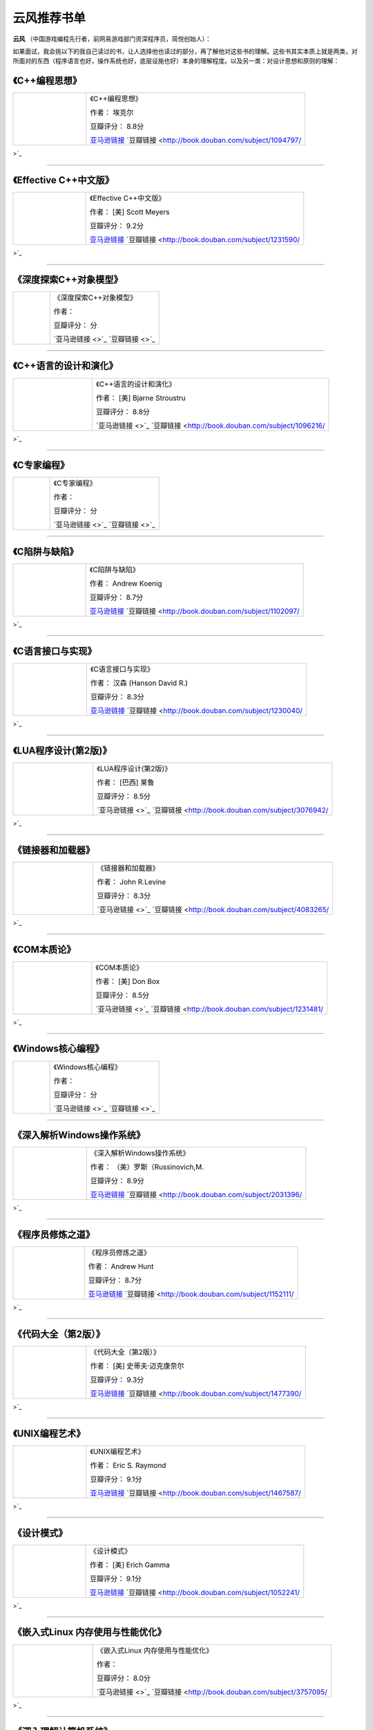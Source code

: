 .. _famous_yunfeng:

云风推荐书单
====================

**云风** （中国游戏编程先行者，前网易游戏部门资深程序员，简悦创始人）：

如果面试，我会挑以下的我自己读过的书，让人选择他也读过的部分，再了解他对这些书的理解。这些书其实本质上就是两类，对所面对的东西（程序语言也好，操作系统也好，底层设施也好）本身的理解程度。以及另一类：对设计思想和原则的理解：


《C++编程思想》
^^^^^^^^^^^^^^^^^^^
.. list-table::  
    :widths: 25 75
    :header-rows: 0

    * - .. image:: http://wbooks.u.qiniudn.com/201404/07apr2014111807_s.jpg
      - 《C++编程思想》  
        
        作者： 埃克尔

        豆瓣评分： 8.8分

        `亚马逊链接 <http://www.amazon.cn/C-%E7%BC%96%E7%A8%8B%E6%80%9D%E6%83%B3-%E5%9F%83%E5%85%8B%E5%B0%94/dp/B005CFUQR0?SubscriptionId=AKIAJOMEZLLKFEWYT4PQ&tag=z08-23&linkCode=xm2&camp=2025&creative=165953&creativeASIN=B005CFUQR0>`_    `豆瓣链接 <http://book.douban.com/subject/1094797/>`_ 

---------------------

《Effective C++中文版》
^^^^^^^^^^^^^^^^^^^^^^^^^^^^^^^^^^^^^
.. list-table::  
    :widths: 25 75
    :header-rows: 0

    * - .. image:: http://wbooks.u.qiniudn.com/201212/04dec2012231700_s.jpg
      - 《Effective C++中文版》  
        
        作者： [美] Scott Meyers

        豆瓣评分： 9.2分

        `亚马逊链接 <http://www.amazon.cn/Effective-C-%E4%B8%AD%E6%96%87%E7%89%88-Scott-Meyers/dp/B001130D9I?SubscriptionId=AKIAJOMEZLLKFEWYT4PQ&tag=z08-23&linkCode=xm2&camp=2025&creative=165953&creativeASIN=B001130D9I>`_    `豆瓣链接 <http://book.douban.com/subject/1231590/>`_ 

---------------------

《深度探索C++对象模型》
^^^^^^^^^^^^^^^^^^^^^^^^^^^^^^^
.. list-table::  
    :widths: 25 75
    :header-rows: 0

    * - .. image:: 
      - 《深度探索C++对象模型》  
        
        作者： 

        豆瓣评分： 分

        `亚马逊链接 <>`_    `豆瓣链接 <>`_ 

---------------------

《C++语言的设计和演化》
^^^^^^^^^^^^^^^^^^^^^^^^^^^
.. list-table::  
    :widths: 25 75
    :header-rows: 0

    * - .. image:: http://wbooks.u.qiniudn.com/201409/17sep2014121056_s.jpg
      - 《C++语言的设计和演化》  
        
        作者： [美] Bjarne Stroustru

        豆瓣评分： 8.8分

        `亚马逊链接 <>`_    `豆瓣链接 <http://book.douban.com/subject/1096216/>`_ 

---------------------

《C专家编程》
^^^^^^^^^^^^^^^^^^^
.. list-table::  
    :widths: 25 75
    :header-rows: 0

    * - .. image:: 
      - 《C专家编程》  
        
        作者： 

        豆瓣评分： 分

        `亚马逊链接 <>`_    `豆瓣链接 <>`_ 

---------------------

《C陷阱与缺陷》
^^^^^^^^^^^^^^^^^
.. list-table::  
    :widths: 25 75
    :header-rows: 0

    * - .. image:: http://wbooks.u.qiniudn.com/201305/15may2013162437_s.jpg
      - 《C陷阱与缺陷》  
        
        作者： Andrew Koenig

        豆瓣评分： 8.7分

        `亚马逊链接 <http://www.amazon.cn/C%E9%99%B7%E9%98%B1%E4%B8%8E%E7%BC%BA%E9%99%B7-%E7%AC%AC2%E7%89%88-ANDREW-KOENIG/dp/B0012NIW72?SubscriptionId=AKIAJOMEZLLKFEWYT4PQ&tag=z08-23&linkCode=xm2&camp=2025&creative=165953&creativeASIN=B0012NIW72>`_    `豆瓣链接 <http://book.douban.com/subject/1102097/>`_ 

---------------------

《C语言接口与实现》
^^^^^^^^^^^^^^^^^^^^^
.. list-table::  
    :widths: 25 75
    :header-rows: 0

    * - .. image:: http://wbooks.u.qiniudn.com/201409/17sep2014121113_s.jpg
      - 《C语言接口与实现》  
        
        作者： 汉森 (Hanson David R.)

        豆瓣评分： 8.3分

        `亚马逊链接 <http://www.amazon.cn/C%E8%AF%AD%E8%A8%80%E6%8E%A5%E5%8F%A3%E4%B8%8E%E5%AE%9E%E7%8E%B0-%E5%88%9B%E5%BB%BA%E5%8F%AF%E9%87%8D%E7%94%A8%E8%BD%AF%E4%BB%B6%E7%9A%84%E6%8A%80%E6%9C%AF-David-R-Hanson/dp/B005LAJ9F6?SubscriptionId=AKIAJOMEZLLKFEWYT4PQ&tag=z08-23&linkCode=xm2&camp=2025&creative=165953&creativeASIN=B005LAJ9F6>`_    `豆瓣链接 <http://book.douban.com/subject/1230040/>`_ 

---------------------

《LUA程序设计(第2版)》
^^^^^^^^^^^^^^^^^^^^^^^^^^^^^
.. list-table::  
    :widths: 25 75
    :header-rows: 0

    * - .. image:: http://wbooks.u.qiniudn.com/201409/17sep2014121129_s.jpg
      - 《LUA程序设计(第2版)》  
        
        作者： [巴西] 莱鲁

        豆瓣评分： 8.5分

        `亚马逊链接 <>`_    `豆瓣链接 <http://book.douban.com/subject/3076942/>`_ 

---------------------

《链接器和加载器》
^^^^^^^^^^^^^^^^^^^
.. list-table::  
    :widths: 25 75
    :header-rows: 0

    * - .. image:: http://wbooks.u.qiniudn.com/201409/17sep2014121901_s.jpg
      - 《链接器和加载器》  
        
        作者： John R.Levine

        豆瓣评分： 8.3分

        `亚马逊链接 <>`_    `豆瓣链接 <http://book.douban.com/subject/4083265/>`_ 

---------------------

《COM本质论》
^^^^^^^^^^^^^^^^^
.. list-table::  
    :widths: 25 75
    :header-rows: 0

    * - .. image:: http://wbooks.u.qiniudn.com/201409/17sep2014121149_s.jpg
      - 《COM本质论》  
        
        作者： [美] Don Box

        豆瓣评分： 8.5分

        `亚马逊链接 <>`_    `豆瓣链接 <http://book.douban.com/subject/1231481/>`_ 

---------------------

《Windows核心编程》
^^^^^^^^^^^^^^^^^^^^^^^^^^^^^^^
.. list-table::  
    :widths: 25 75
    :header-rows: 0

    * - .. image:: 
      - 《Windows核心编程》  
        
        作者： 

        豆瓣评分： 分

        `亚马逊链接 <>`_    `豆瓣链接 <>`_ 

---------------------

《深入解析Windows操作系统》
^^^^^^^^^^^^^^^^^^^^^^^^^^^^^^^^^^^
.. list-table::  
    :widths: 25 75
    :header-rows: 0

    * - .. image:: http://wbooks.u.qiniudn.com/201409/17sep2014121201_s.jpg
      - 《深入解析Windows操作系统》  
        
        作者： （美）罗斯（Russinovich,M.

        豆瓣评分： 8.9分

        `亚马逊链接 <http://www.amazon.cn/%E6%B7%B1%E5%85%A5%E8%A7%A3%E6%9E%90Windows%E6%93%8D%E4%BD%9C%E7%B3%BB%E7%BB%9F-%E7%AC%AC6%E7%89%88-%E6%8B%89%E5%B8%8C%E8%AF%BA%E7%BB%B4%E5%A5%87/dp/B00IS995HY?SubscriptionId=AKIAJOMEZLLKFEWYT4PQ&tag=z08-23&linkCode=xm2&camp=2025&creative=165953&creativeASIN=B00IS995HY>`_    `豆瓣链接 <http://book.douban.com/subject/2031396/>`_ 

---------------------

《程序员修炼之道》
^^^^^^^^^^^^^^^^^^^
.. list-table::  
    :widths: 25 75
    :header-rows: 0

    * - .. image:: http://wbooks.u.qiniudn.com/201303/31mar2013125600_s.jpg
      - 《程序员修炼之道》  
        
        作者： Andrew Hunt

        豆瓣评分： 8.7分

        `亚马逊链接 <http://www.amazon.cn/%E7%A8%8B%E5%BA%8F%E5%91%98%E4%BF%AE%E7%82%BC%E4%B9%8B%E9%81%93-%E4%BB%8E%E5%B0%8F%E5%B7%A5%E5%88%B0%E4%B8%93%E5%AE%B6-%E4%BA%A8%E7%89%B9/dp/B004GV08CY?SubscriptionId=AKIAJOMEZLLKFEWYT4PQ&tag=z08-23&linkCode=xm2&camp=2025&creative=165953&creativeASIN=B004GV08CY>`_    `豆瓣链接 <http://book.douban.com/subject/1152111/>`_ 

---------------------

《代码大全（第2版）》
^^^^^^^^^^^^^^^^^^^^^^^
.. list-table::  
    :widths: 25 75
    :header-rows: 0

    * - .. image:: http://wbooks.u.qiniudn.com/201303/31mar2013132513_s.jpg
      - 《代码大全（第2版）》  
        
        作者： [美] 史蒂夫·迈克康奈尔

        豆瓣评分： 9.3分

        `亚马逊链接 <http://www.amazon.cn/%E4%BB%A3%E7%A0%81%E5%A4%A7%E5%85%A8-%E5%8F%B2%E8%92%82%E5%A4%AB%E2%80%A2%E8%BF%88%E5%85%8B%E5%BA%B7%E5%A5%88%E5%B0%94/dp/B0061XKRXA?SubscriptionId=AKIAJOMEZLLKFEWYT4PQ&tag=z08-23&linkCode=xm2&camp=2025&creative=165953&creativeASIN=B0061XKRXA>`_    `豆瓣链接 <http://book.douban.com/subject/1477390/>`_ 

---------------------

《UNIX编程艺术》
^^^^^^^^^^^^^^^^^^^^^
.. list-table::  
    :widths: 25 75
    :header-rows: 0

    * - .. image:: http://wbooks.u.qiniudn.com/201212/15dec2012200555_s.jpg
      - 《UNIX编程艺术》  
        
        作者： Eric S. Raymond

        豆瓣评分： 9.1分

        `亚马逊链接 <http://www.amazon.cn/%E4%BC%A0%E4%B8%96%E7%BB%8F%E5%85%B8%E4%B9%A6%E4%B8%9B-UNIX%E7%BC%96%E7%A8%8B%E8%89%BA%E6%9C%AF-%E5%9F%83%E7%91%9E%E5%85%8B%E2%80%A2S-%E7%90%86%E6%9B%BC%E5%BE%B7/dp/B008Z1IEQ8?SubscriptionId=AKIAJOMEZLLKFEWYT4PQ&tag=z08-23&linkCode=xm2&camp=2025&creative=165953&creativeASIN=B008Z1IEQ8>`_    `豆瓣链接 <http://book.douban.com/subject/1467587/>`_ 

---------------------

《设计模式》
^^^^^^^^^^^^^
.. list-table::  
    :widths: 25 75
    :header-rows: 0

    * - .. image:: http://wbooks.u.qiniudn.com/201212/15dec2012152249_s.jpg
      - 《设计模式》  
        
        作者： [美] Erich Gamma

        豆瓣评分： 9.1分

        `亚马逊链接 <http://www.amazon.cn/%E5%A4%A7%E8%AF%9D%E8%AE%BE%E8%AE%A1%E6%A8%A1%E5%BC%8F-%E7%A8%8B%E6%9D%B0/dp/B0011FHN5S?SubscriptionId=AKIAJOMEZLLKFEWYT4PQ&tag=z08-23&linkCode=xm2&camp=2025&creative=165953&creativeASIN=B0011FHN5S>`_    `豆瓣链接 <http://book.douban.com/subject/1052241/>`_ 

---------------------

《嵌入式Linux 内存使用与性能优化》
^^^^^^^^^^^^^^^^^^^^^^^^^^^^^^^^^^^^^^^^^
.. list-table::  
    :widths: 25 75
    :header-rows: 0

    * - .. image:: http://wbooks.u.qiniudn.com/201409/17sep2014121213_s.jpg
      - 《嵌入式Linux 内存使用与性能优化》  
        
        作者： 

        豆瓣评分： 8.0分

        `亚马逊链接 <>`_    `豆瓣链接 <http://book.douban.com/subject/3757095/>`_ 

---------------------

《深入理解计算机系统》
^^^^^^^^^^^^^^^^^^^^^^^
.. list-table::  
    :widths: 25 75
    :header-rows: 0

    * - .. image:: http://wbooks.u.qiniudn.com/201303/31mar2013131649_s.jpg
      - 《深入理解计算机系统》  
        
        作者： Randal E.Bryant

        豆瓣评分： 9.5分

        `亚马逊链接 <http://www.amazon.cn/%E8%AE%A1%E7%AE%97%E6%9C%BA%E7%A7%91%E5%AD%A6%E4%B8%9B%E4%B9%A6-%E6%B7%B1%E5%85%A5%E7%90%86%E8%A7%A3%E8%AE%A1%E7%AE%97%E6%9C%BA%E7%B3%BB%E7%BB%9F-%E5%B8%83%E8%8E%B1%E6%81%A9%E7%89%B9/dp/B004BJ18KM?SubscriptionId=AKIAJOMEZLLKFEWYT4PQ&tag=z08-23&linkCode=xm2&camp=2025&creative=165953&creativeASIN=B004BJ18KM>`_    `豆瓣链接 <http://book.douban.com/subject/1230413/>`_ 

---------------------

《深入理解LINUX内核》
^^^^^^^^^^^^^^^^^^^^^^^^^^^
.. list-table::  
    :widths: 25 75
    :header-rows: 0

    * - .. image:: http://wbooks.u.qiniudn.com/201305/17may2013170128_s.jpg
      - 《深入理解LINUX内核》  
        
        作者： （美）博韦，西斯特

        豆瓣评分： 8.8分

        `亚马逊链接 <http://www.amazon.cn/%E6%B7%B1%E5%85%A5%E7%90%86%E8%A7%A3LINUX%E5%86%85%E6%A0%B8-%E5%8D%9A%E9%9F%A6/dp/B0011F5RYM?SubscriptionId=AKIAJOMEZLLKFEWYT4PQ&tag=z08-23&linkCode=xm2&camp=2025&creative=165953&creativeASIN=B0011F5RYM>`_    `豆瓣链接 <http://book.douban.com/subject/2287506/>`_ 

---------------------

《TCP IP 详解》
^^^^^^^^^^^^^^^^^^^^^^^^^^^
.. list-table::  
    :widths: 25 75
    :header-rows: 0

    * - .. image:: 
      - 《TCP IP 详解》  
        
        作者： 

        豆瓣评分： 分

        `亚马逊链接 <>`_    `豆瓣链接 <>`_ 

---------------------
